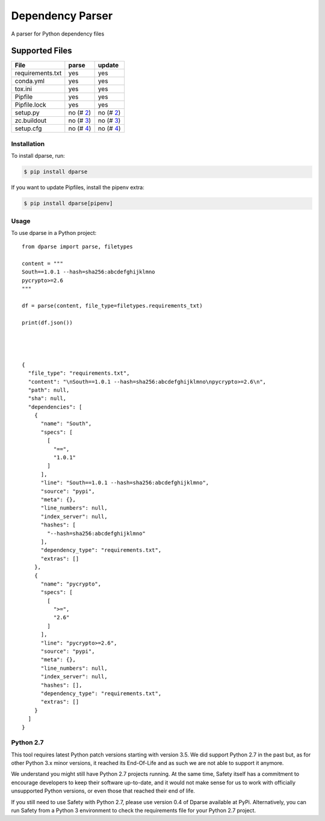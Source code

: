 =================
Dependency Parser
=================


.. image:: https://img.shields.io/pypi/v/dparse.svg
        :target: https://pypi.python.org/pypi/dparse

.. image:: https://img.shields.io/travis/pyupio/dparse.svg
        :target: https://travis-ci.org/pyupio/dparse

.. image:: https://codecov.io/gh/pyupio/dparse/branch/master/graph/badge.svg
  :target: https://codecov.io/gh/pyupio/dparse


A parser for Python dependency files


Supported Files
---------------

+------------------+------------+-----------+
| File             | parse      | update    |
+==================+============+===========+
| requirements.txt | yes        | yes       |
+------------------+------------+-----------+
| conda.yml        | yes        | yes       |
+------------------+------------+-----------+
| tox.ini          | yes        | yes       |
+------------------+------------+-----------+
| Pipfile          | yes        | yes       |
+------------------+------------+-----------+
| Pipfile.lock     | yes        | yes       |
+------------------+------------+-----------+
| setup.py         | no (# 2_)  | no (# 2_) |
+------------------+------------+-----------+
| zc.buildout      | no (# 3_)  | no (# 3_) |
+------------------+------------+-----------+
| setup.cfg        | no (# 4_)  | no (# 4_) |
+------------------+------------+-----------+

.. _2: https://github.com/pyupio/dparse/issues/2
.. _3: https://github.com/pyupio/dparse/issues/3
.. _4: https://github.com/pyupio/dparse/issues/8

************
Installation
************

To install dparse, run:

.. code-block:: console

    $ pip install dparse

If you want to update Pipfiles, install the pipenv extra:

.. code-block:: console

    $ pip install dparse[pipenv]

*****
Usage
*****

To use dparse in a Python project::

    from dparse import parse, filetypes

    content = """
    South==1.0.1 --hash=sha256:abcdefghijklmno
    pycrypto>=2.6
    """

    df = parse(content, file_type=filetypes.requirements_txt)

    print(df.json())




    {
      "file_type": "requirements.txt",
      "content": "\nSouth==1.0.1 --hash=sha256:abcdefghijklmno\npycrypto>=2.6\n",
      "path": null,
      "sha": null,
      "dependencies": [
        {
          "name": "South",
          "specs": [
            [
              "==",
              "1.0.1"
            ]
          ],
          "line": "South==1.0.1 --hash=sha256:abcdefghijklmno",
          "source": "pypi",
          "meta": {},
          "line_numbers": null,
          "index_server": null,
          "hashes": [
            "--hash=sha256:abcdefghijklmno"
          ],
          "dependency_type": "requirements.txt",
          "extras": []
        },
        {
          "name": "pycrypto",
          "specs": [
            [
              ">=",
              "2.6"
            ]
          ],
          "line": "pycrypto>=2.6",
          "source": "pypi",
          "meta": {},
          "line_numbers": null,
          "index_server": null,
          "hashes": [],
          "dependency_type": "requirements.txt",
          "extras": []
        }
      ]
    }

**********
Python 2.7
**********

This tool requires latest Python patch versions starting with version 3.5. We
did support Python 2.7 in the past but, as for other Python 3.x minor versions,
it reached its End-Of-Life and as such we are not able to support it anymore.

We understand you might still have Python 2.7 projects running. At the same
time, Safety itself has a commitment to encourage developers to keep their
software up-to-date, and it would not make sense for us to work with officially
unsupported Python versions, or even those that reached their end of life.

If you still need to use Safety with Python 2.7, please use version 0.4 of
Dparse available at PyPi. Alternatively, you can run Safety from a Python 3
environment to check the requirements file for your Python 2.7 project.
